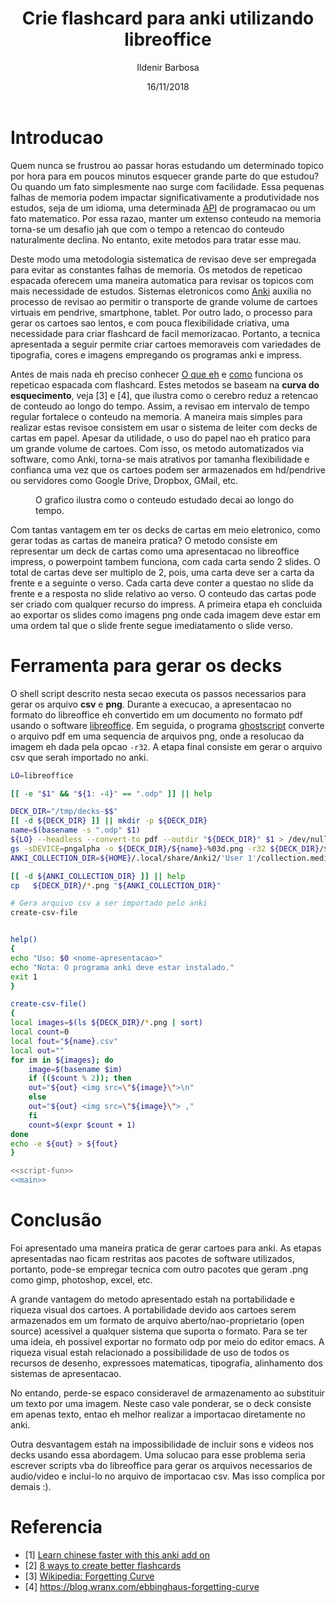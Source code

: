 #+TITLE: Crie flashcard para anki utilizando libreoffice
#+DATE: 16/11/2018
#+AUTHOR: Ildenir Barbosa
#+EMAIL: ildenir+esquilopirai@googlemail.com
#+DESCRIPTION: Orientacoes de como criar cartoes flashcard para anki empregando a ferramenta de apresentacao impress do libreoffice
#+KEYWORDS: (estudo, esl)
#+LANGUAGE: pt_BR
#+OPTIONS: num:nil toc:nil


* Introducao

Quem nunca se frustrou ao passar horas estudando um determinado topico
por hora para em poucos minutos esquecer grande parte do que estudou?
Ou quando um fato simplesmente nao surge com facilidade. Essa pequenas
falhas de memoria podem impactar significativamente a produtividade
nos estudos, seja de um idioma, uma determinada _API_ de programacao
ou um fato matematico. Por essa razao, manter um extenso conteudo na
memoria torna-se um desafio jah que com o tempo a retencao do conteudo
naturalmente declina. No entanto, exite metodos para tratar esse mau.

Deste modo uma metodologia sistematica de revisao deve ser
empregada para evitar as constantes falhas de memoria. Os metodos de
repeticao espacada oferecem uma maneira automatica para revisar os
topicos com mais necessidade de estudos. Sistemas eletronicos como
_Anki_ auxilia no processo de revisao ao permitir o transporte de
grande volume de cartoes virtuais em pendrive, smartphone, tablet. Por
outro lado, o processo para gerar os cartoes sao lentos, e com pouca
flexibilidade criativa, uma necessidade para criar flashcard de facil
memorizacao. Portanto, a tecnica apresentada a seguir permite criar
cartoes memoraveis com variedades de tipografia, cores e imagens
empregando os programas anki e impress.

Antes de mais nada eh preciso conhecer _O que eh_ e _como_ funciona os
repeticao espacada com flashcard. Estes metodos se baseam na *curva do
esquecimento*, veja [3] e [4], que ilustra como o cerebro reduz a
retencao de conteudo ao longo do tempo. Assim, a revisao em intervalo
de tempo regular fortalece o conteudo na memoria. A maneira mais
simples para realizar estas revisoe consistem em usar o sistema de
leiter com decks de cartas em papel. Apesar da utilidade, o uso do
papel nao eh pratico para um grande volume de cartoes. Com isso, os
metodo automatizados via software, como Anki, torna-se mais atrativos
por tamanha flexibilidade e confianca uma vez que os cartoes podem ser
armazenados em hd/pendrive ou servidores como Google Drive, Dropbox,
GMail, etc.

#+CAPTION: O grafico ilustra como o conteudo estudado decai ao longo do tempo.
[[../images/curva-esquecimento.png]]

Com tantas vantagem em ter os decks de cartas em meio eletronico, como
gerar todas as cartas de maneira pratica? O metodo consiste em
representar um deck de cartas como uma apresentacao no libreoffice
impress, o powerpoint tambem funciona, com cada carta sendo 2 slides.
O total de cartas deve ser multiplo de 2, pois, uma carta deve ser a
carta da frente e a seguinte o verso. Cada carta deve conter a questao
no slide da frente e a resposta no slide relativo ao verso. O conteudo
das cartas pode ser criado com qualquer recurso do impress. A primeira
etapa eh concluida ao exportar os slides como imagens png onde cada
imagem deve estar em uma ordem tal que o slide frente segue
imediatamento o slide verso.



* Ferramenta para gerar os decks

O shell script descrito nesta secao executa os passos necessarios para
gerar os arquivo *csv* e *png*. Durante a execucao, a apresentacao no
formato do libreoffice eh convertido em um documento no formato
pdf usando o software _libreoffice_. Em seguida, o programa
_ghostscript_ converte o arquivo pdf em uma sequencia de arquivos
png, onde a resolucao da imagem eh dada pela opcao ~-r32~. A etapa
final consiste em gerar o arquivo csv que serah importado no anki.


#+NAME: main
#+BEGIN_SRC bash
  LO=libreoffice

  [[ -e "$1" && "${1: -4}" == ".odp" ]] || help

  DECK_DIR="/tmp/decks-$$"
  [[ -d ${DECK_DIR} ]] || mkdir -p ${DECK_DIR}
  name=$(basename -s ".odp" $1)
  ${LO} --headless --convert-to pdf --outdir "${DECK_DIR}" $1 > /dev/null 2>&1
  gs -sDEVICE=pngalpha -o ${DECK_DIR}/${name}-%03d.png -r32 ${DECK_DIR}/${name}.pdf > /dev/null 2>&1
  ANKI_COLLECTION_DIR=${HOME}/.local/share/Anki2/'User 1'/collection.media

  [[ -d ${ANKI_COLLECTION_DIR} ]] || help
  cp   ${DECK_DIR}/*.png "${ANKI_COLLECTION_DIR}"

  # Gera arquivo csv a ser importado pelo anki
  create-csv-file
#+END_SRC



#+NAME: script-fun
#+BEGIN_SRC bash

    help()
    {
	echo "Uso: $0 <nome-apresentacao>"
	echo "Nota: O programa anki deve estar instalado."
	exit 1
    }

    create-csv-file()
    {
	local images=$(ls ${DECK_DIR}/*.png | sort)
	local count=0
	local fout="${name}.csv"
	local out=""
	for im in ${images}; do
	    image=$(basename $im)
	    if (($count % 2)); then
		out="${out} <img src=\"${image}\">\n"
	    else
		out="${out} <img src=\"${image}\"> ,"
	    fi
	    count=$(expr $count + 1)
	done
	echo -e ${out} > ${fout}
    }
#+END_SRC


#+BEGIN_SRC bash :tangle export-deck.bash :noweb yes :shebang #!/bin/bash
  <<script-fun>>
  <<main>>
#+END_SRC

* Conclusão

Foi apresentado uma maneira pratica de gerar cartoes para anki. As
etapas apresentadas nao ficam restritas aos pacotes de software
utilizados, portanto, pode-se empregar tecnica com outro pacotes que
geram .png como gimp, photoshop, excel, etc.

A grande vantagem do metodo apresentado estah na portabilidade e
riqueza visual dos cartoes. A portabilidade devido aos cartoes serem
armazenados em um formato de arquivo aberto/nao-proprietario (open
source) acessivel a qualquer sistema que suporta o formato. Para se
ter uma ideia, eh possivel exportar no formato odp por meio do editor
emacs. A riqueza visual estah relacionado a possibilidade de uso de
todos os recursos de desenho, expressoes matematicas, tipografia,
alinhamento dos sistemas de apresentacao.

No entando, perde-se espaco consideravel de armazenamento ao
substituir um texto por uma imagem. Neste caso vale ponderar, se o
deck consiste em apenas texto, entao eh melhor realizar a importacao
diretamente no anki.

Outra desvantagem estah na impossibilidade de incluir sons e videos
nos decks usando essa abordagem. Uma solucao para esse problema seria
escrever scripts vba do libreoffice para gerar os arquivos necessarios
de audio/video e inclui-lo no arquivo de importacao csv. Mas isso
complica por demais :).

* Referencia
  - [1] [[https://lifehacker.com/learn-chinese-faster-with-this-anki-add-on-1828938649][Learn chinese faster with this anki add on]]
  - [2] [[http://blog.fluent-forever.com/create-better-flashcards/][8 ways to create better flashcards]]
  - [3] [[https://en.wikipedia.org/wiki/Forgetting_curve][Wikipedia: Forgetting Curve]]
  - [4] https://blog.wranx.com/ebbinghaus-forgetting-curve



* COMMENT
** Brainstorm
   impress + anki (ferramentas totalmente opensource)
   necessario script para criar .csv da sequencia de imagens e copiar as imagens para diretorio collection do anki.
   sistema de repeticao espacada mnemonico
   uso de cartoes de papel ainda eh relevante? sim, o rascunho em papel evita distracoes
   ideias futura seria criar exportador automatico de formato apresentacao aberto
   uma apresentacao eh possivel criar cartoes complexo com imagens variadas e riqueza de cores e fontes.
   como exportar sons dos cartoes?
   utilizacao para estudar vocabulario de idioma de modo facil com imagem e texto.
   facilidade de revisoes, por meio de tablets e celulares, em comparacao com papel
   as imagens geradas nao acupam muito espacos devido a compressao png
   flashcard memomaveis + mnemonicos

** Outline
   - Introducao: Gancho de atencao + transicao + tese.  Realizar uma
     revisao periodica torna-se uma grande fonte de frustracao ao
     estudar um topico.  Os metodos de repeticao espacada oferece uma
     maneira automatica para revisar os topicos com mais necessidade
     de estudos. Sistemas eletronicos como anki facilita a revisao ao
     permitir o transporte de grande volume de cartoes virtuais em
     pendrive, smartphone, tablet. Por outro lado, o processo para
     gerar os cartoes sao lentos, e pouco flexibilidade criativa, uma
     necessidade para criar flashcard de facil memorizacao. Portanto, um
     conjunto de passos eh apresentado para criar decks empregando os
     programas anki e impress.
     1. tecnica aplicavel a qualquer conteudo como esl, math, programming

   - repeticao espacada com flashcard metodo sistematico.
     1. curva de aprendizagem
     2. possivel usar metodo analogico como leiter system com decks de cartas em papel
     3. possivel metodos automaticos suportados por softwares como anki

   - uso do impress libreoffice para exportar os decks.
     1. uma apresentacao do impress sera considerada como um deck e os slides como as cartas.
	o total de cartas deve ser multiplo de 2, pois, uma carta deve
	ser a carta da frente e a seguinte o verso.
     2. cada carta deve conter a questao no slide da frente e a
	resposta no slide relativo ao verso. O conteudo das cartas
	pode ser criado com qualquer recurso do impress.
     3. exportar os slides como imagens png. cada imagem deve estar em
	uma ordem tal que o slide frente segue imediatamento o slide verso.

   - eh necessario preparar a importacao para o anki.
     1. script capaz de gerar arquivo csv para ser importado pelo anki.

   - Conclusao: foi apresentado uma maneira de carregar facilmente decks de cartar no anki empregando impress.
     1. o metodo pode ser usado com o powerpoint do mesmo modo

     2.    ideias futura seria criar exportador automatico de formato apresentacao aberto
